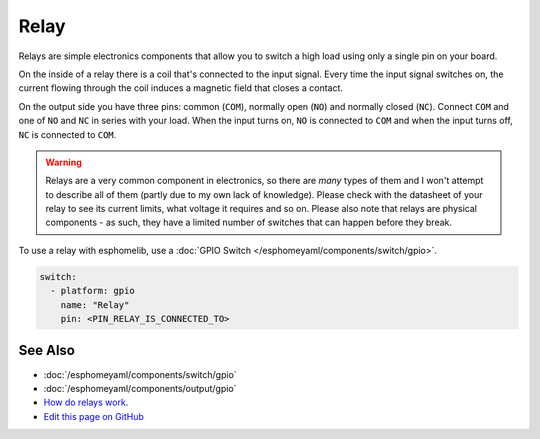 Relay
=====

.. figure:: images/relay-full.jpg
    :align: center
    :width: 80.0%

Relays are simple electronics components that allow you to switch a high load
using only a single pin on your board.

On the inside of a relay there is a coil that's connected to the input signal.
Every time the input signal switches on, the current flowing through the coil induces
a magnetic field that closes a contact.

On the output side you have three pins: common (``COM``), normally open (``NO``) and
normally closed (``NC``). Connect ``COM`` and one of ``NO`` and ``NC`` in series
with your load. When the input turns on, ``NO`` is connected to ``COM`` and
when the input turns off, ``NC`` is connected to ``COM``.

.. warning::

    Relays are a very common component in electronics, so there are *many* types of them and
    I won't attempt to describe all of them (partly due to my own lack of knowledge). Please
    check with the datasheet of your relay to see its current limits, what voltage it requires
    and so on. Please also note that relays are physical components - as such, they have a limited
    number of switches that can happen before they break.

To use a relay with esphomelib, use a :doc:`GPIO Switch </esphomeyaml/components/switch/gpio>`.

.. code:: yaml

    switch:
      - platform: gpio
        name: "Relay"
        pin: <PIN_RELAY_IS_CONNECTED_TO>

See Also
--------

- :doc:`/esphomeyaml/components/switch/gpio`
- :doc:`/esphomeyaml/components/output/gpio`
- `How do relays work <https://www.explainthatstuff.com/howrelayswork.html>`__.
- `Edit this page on GitHub <https://github.com/OttoWinter/esphomedocs/blob/current/esphomeyaml/cookbook/relay.rst>`__

.. disqus::
